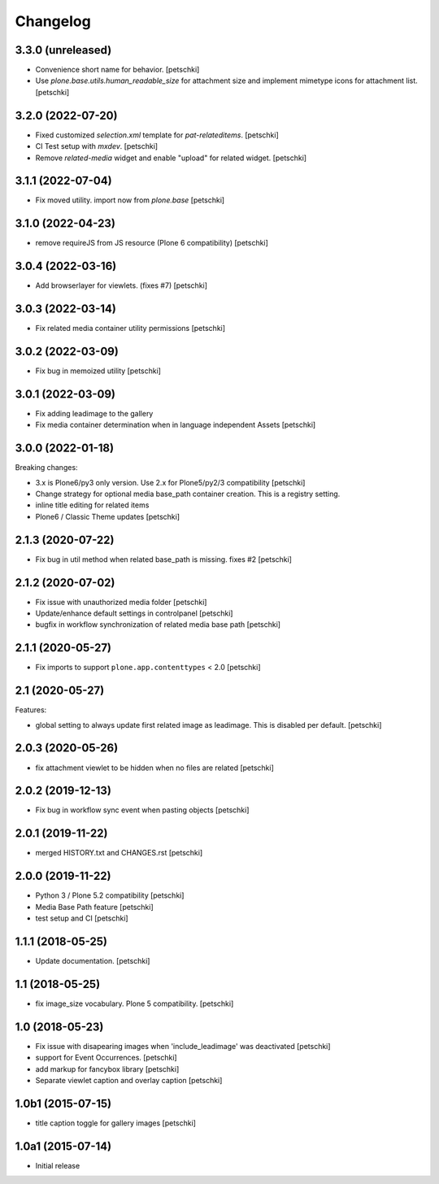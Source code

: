 Changelog
=========


3.3.0 (unreleased)
------------------

- Convenience short name for behavior.
  [petschki]

- Use `plone.base.utils.human_readable_size` for attachment size and implement
  mimetype icons for attachment list.
  [petschki]

3.2.0 (2022-07-20)
------------------

- Fixed customized `selection.xml` template for `pat-relateditems`.
  [petschki]

- CI Test setup with `mxdev`.
  [petschki]

- Remove `related-media` widget and enable "upload" for related widget.
  [petschki]


3.1.1 (2022-07-04)
------------------

- Fix moved utility. import now from `plone.base`
  [petschki]


3.1.0 (2022-04-23)
------------------

- remove requireJS from JS resource (Plone 6 compatibility)
  [petschki]


3.0.4 (2022-03-16)
------------------

- Add browserlayer for viewlets. (fixes #7)
  [petschki]


3.0.3 (2022-03-14)
------------------

- Fix related media container utility permissions
  [petschki]


3.0.2 (2022-03-09)
------------------

- Fix bug in memoized utility
  [petschki]


3.0.1 (2022-03-09)
------------------

- Fix adding leadimage to the gallery
- Fix media container determination when in language independent Assets
  [petschki]


3.0.0 (2022-01-18)
------------------

Breaking changes:

- 3.x is Plone6/py3 only version. Use 2.x for Plone5/py2/3 compatibility
  [petschki]

- Change strategy for optional media base_path container creation. This is a registry setting.
- inline title editing for related items
- Plone6 / Classic Theme updates
  [petschki]


2.1.3 (2020-07-22)
------------------

- Fix bug in util method when related base_path is missing. fixes #2
  [petschki]


2.1.2 (2020-07-02)
------------------

- Fix issue with unauthorized media folder
  [petschki]

- Update/enhance default settings in controlpanel
  [petschki]

- bugfix in workflow synchronization of related media base path
  [petschki]


2.1.1 (2020-05-27)
------------------

- Fix imports to support ``plone.app.contenttypes`` < 2.0
  [petschki]


2.1 (2020-05-27)
----------------

Features:

- global setting to always update first related image as leadimage.
  This is disabled per default.
  [petschki]


2.0.3 (2020-05-26)
------------------

- fix attachment viewlet to be hidden when no files are related
  [petschki]


2.0.2 (2019-12-13)
------------------

- Fix bug in workflow sync event when pasting objects
  [petschki]


2.0.1 (2019-11-22)
------------------

- merged HISTORY.txt and CHANGES.rst
  [petschki]


2.0.0 (2019-11-22)
------------------

- Python 3 / Plone 5.2 compatibility
  [petschki]

- Media Base Path feature
  [petschki]

- test setup and CI
  [petschki]

1.1.1 (2018-05-25)
------------------

- Update documentation.
  [petschki]


1.1 (2018-05-25)
----------------

- fix image_size vocabulary. Plone 5 compatibility.
  [petschki]


1.0 (2018-05-23)
----------------

- Fix issue with disapearing images when 'include_leadimage' was deactivated
  [petschki]

- support for Event Occurrences.
  [petschki]

- add markup for fancybox library
  [petschki]

- Separate viewlet caption and overlay caption
  [petschki]


1.0b1 (2015-07-15)
------------------

- title caption toggle for gallery images
  [petschki]


1.0a1 (2015-07-14)
------------------

- Initial release
